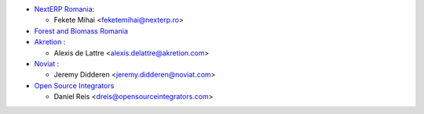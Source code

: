 * `NextERP Romania <https://www.nexterp.ro>`_:

  * Fekete Mihai <feketemihai@nexterp.ro>

* `Forest and Biomass Romania <https://www.forbiom.eu/>`_

* `Akretion <https://akretion.com/>`_ :

  * Alexis de Lattre <alexis.delattre@akretion.com>

* `Noviat <https://www.noviat.com/>`_ :

  * Jeremy Didderen <jeremy.didderen@noviat.com>

* `Open Source Integrators <https://opensourceintegrators.com>`_

  * Daniel Reis <dreis@opensourceintegrators.com>
